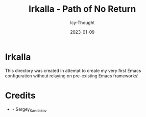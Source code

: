 #+title:        Irkalla - Path of No Return
#+date:         2023-01-09
#+author:       Icy-Thought
#+description:  a introduction to my very first Emacs config!

* Irkalla
  This directory was created in attempt to create my very first Emacs configuration without relaying on pre-existing Emacs frameworks!

* Credits
  - [[Wallpaper][./logo.svg]] - Sergey_Kandakov
